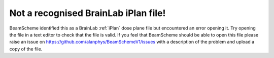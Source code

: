 Not a recognised BrainLab iPlan file!
-------------------------------------

BeamScheme identified this as a BrainLab :ref:`iPlan` dose plane file but encountered an error opening it. Try opening the file in a text editor to check that the file is valid. If you feel that BeamScheme should be able to open this file please raise an issue on https://github.com/alanphys/BeamSchemeV1/issues with a description of the problem and upload a copy of the file.
